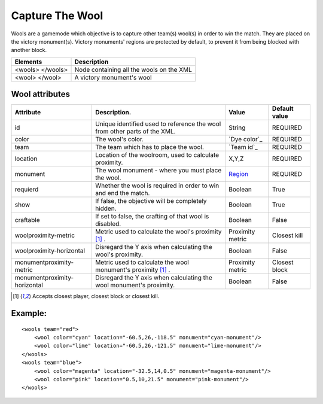 Capture The Wool
================

Wools are a gamemode which objective is to capture other team(s) wool(s) in order to win the match. They are placed on
the victory monument(s). Victory monuments' regions are protected by default, to prevent it from being blocked with
another block.

================  ========================================
Elements          Description
================  ========================================
<wools> </wools>  Node containing all the wools on the XML
<wool>  </wool>   A victory monument's wool
================  ========================================

Wool attributes
---------------

+------------------------------+---------------------------------------------------------------------------+------------------+---------------+
| Attribute                    | Description.                                                              | Value            | Default value |
+==============================+===========================================================================+==================+===============+
| id                           | Unique identified used to reference the wool from other parts of the XML. | String           | REQUIRED      |
+------------------------------+---------------------------------------------------------------------------+------------------+---------------+
| color                        | The wool's color.                                                         | `Dye color`_     | REQUIRED      |
+------------------------------+---------------------------------------------------------------------------+------------------+---------------+
| team                         | The team which has to place the wool.                                     | `Team id`_       | REQUIRED      |
+------------------------------+---------------------------------------------------------------------------+------------------+---------------+
| location                     | Location of the woolroom, used to calculate proximity.                    | X,Y,Z            | REQUIRED      |
+------------------------------+---------------------------------------------------------------------------+------------------+---------------+
| monument                     | The wool monument - where you must place the wool.                        | Region_          | REQUIRED      |
+------------------------------+---------------------------------------------------------------------------+------------------+---------------+
| requierd                     | Whether the wool is required in order to win and end the match.           | Boolean          | True          |
+------------------------------+---------------------------------------------------------------------------+------------------+---------------+
| show                         | If false, the objective will be completely hidden.                        | Boolean          | True          |
+------------------------------+---------------------------------------------------------------------------+------------------+---------------+
| craftable                    | If set to false, the crafting of that wool is disabled.                   | Boolean          | False         |
+------------------------------+---------------------------------------------------------------------------+------------------+---------------+
| woolproximity-metric         | Metric used to calculate the wool's proximity [#f1]_ .                    | Proximity metric | Closest kill  |
+------------------------------+---------------------------------------------------------------------------+------------------+---------------+
| woolproximity-horizontal     | Disregard the Y axis when calculating the wool's proximity.               | Boolean          | False         |
+------------------------------+---------------------------------------------------------------------------+------------------+---------------+
| monumentproximity-metric     | Metric used to calculate the wool monument's proximity [#f1]_ .           | Proximity metric | Closest block |
+------------------------------+---------------------------------------------------------------------------+------------------+---------------+
| monumentproximity-horizontal | Disregard the Y axis when calculating the wool monument's proximity.      | Boolean          | False         |
+------------------------------+---------------------------------------------------------------------------+------------------+---------------+

.. _color: /reference/dye_colors
.. _id: /modules/main_map
.. _Region: /modules/regions
.. [#f1] Accepts closest player, closest block or closest kill.


Example:
--------

::

   <wools team="red">
       <wool color="cyan" location="-60.5,26,-118.5" monument="cyan-monument"/>
       <wool color="lime" location="-60.5,26,-121.5" monument="lime-monument"/>
   </wools>
   <wools team="blue">
       <wool color="magenta" location="-32.5,14,0.5" monument="magenta-monument"/>
       <wool color="pink" location="0.5,10,21.5" monument="pink-monument"/>
   </wools>



